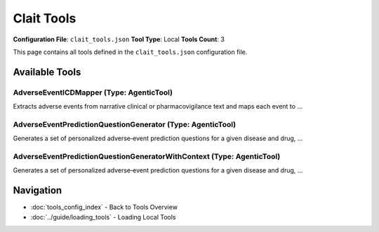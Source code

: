 Clait Tools
===========

**Configuration File**: ``clait_tools.json``
**Tool Type**: Local
**Tools Count**: 3

This page contains all tools defined in the ``clait_tools.json`` configuration file.

Available Tools
---------------

**AdverseEventICDMapper** (Type: AgenticTool)
~~~~~~~~~~~~~~~~~~~~~~~~~~~~~~~~~~~~~~~~~~~~~~~

Extracts adverse events from narrative clinical or pharmacovigilance text and maps each event to ...

.. dropdown:: AdverseEventICDMapper tool specification

   **Tool Information:**

   * **Name**: ``AdverseEventICDMapper``
   * **Type**: ``AgenticTool``
   * **Description**: Extracts adverse events from narrative clinical or pharmacovigilance text and maps each event to the most specific ICD-10-CM code.

   **Parameters:**

   * ``source_text`` (string) (required)
     Unstructured narrative text that may mention adverse events.

   **Example Usage:**

   .. code-block:: python

      query = {
          "name": "AdverseEventICDMapper",
          "arguments": {
              "source_text": "example_value"
          }
      }
      result = tu.run(query)


**AdverseEventPredictionQuestionGenerator** (Type: AgenticTool)
~~~~~~~~~~~~~~~~~~~~~~~~~~~~~~~~~~~~~~~~~~~~~~~~~~~~~~~~~~~~~~~~~

Generates a set of personalized adverse‐event prediction questions for a given disease and drug, ...

.. dropdown:: AdverseEventPredictionQuestionGenerator tool specification

   **Tool Information:**

   * **Name**: ``AdverseEventPredictionQuestionGenerator``
   * **Type**: ``AgenticTool``
   * **Description**: Generates a set of personalized adverse‐event prediction questions for a given disease and drug, across multiple patient subgroups.

   **Parameters:**

   * ``disease_name`` (string) (required)
     The name of the disease or condition

   * ``drug_name`` (string) (required)
     The name of the drug

   **Example Usage:**

   .. code-block:: python

      query = {
          "name": "AdverseEventPredictionQuestionGenerator",
          "arguments": {
              "disease_name": "example_value",
              "drug_name": "example_value"
          }
      }
      result = tu.run(query)


**AdverseEventPredictionQuestionGeneratorWithContext** (Type: AgenticTool)
~~~~~~~~~~~~~~~~~~~~~~~~~~~~~~~~~~~~~~~~~~~~~~~~~~~~~~~~~~~~~~~~~~~~~~~~~~~~

Generates a set of personalized adverse‐event prediction questions for a given disease and drug, ...

.. dropdown:: AdverseEventPredictionQuestionGeneratorWithContext tool specification

   **Tool Information:**

   * **Name**: ``AdverseEventPredictionQuestionGeneratorWithContext``
   * **Type**: ``AgenticTool``
   * **Description**: Generates a set of personalized adverse‐event prediction questions for a given disease and drug, incorporating additional context information such as patient medical history, clinical findings, or research data.

   **Parameters:**

   * ``disease_name`` (string) (required)
     The name of the disease or condition

   * ``drug_name`` (string) (required)
     The name of the drug

   * ``context_information`` (string) (required)
     Additional context information such as patient medical history, clinical findings, research data, or other relevant background information that should inform the adverse event prediction questions

   **Example Usage:**

   .. code-block:: python

      query = {
          "name": "AdverseEventPredictionQuestionGeneratorWithContext",
          "arguments": {
              "disease_name": "example_value",
              "drug_name": "example_value",
              "context_information": "example_value"
          }
      }
      result = tu.run(query)


Navigation
----------

* :doc:`tools_config_index` - Back to Tools Overview
* :doc:`../guide/loading_tools` - Loading Local Tools

